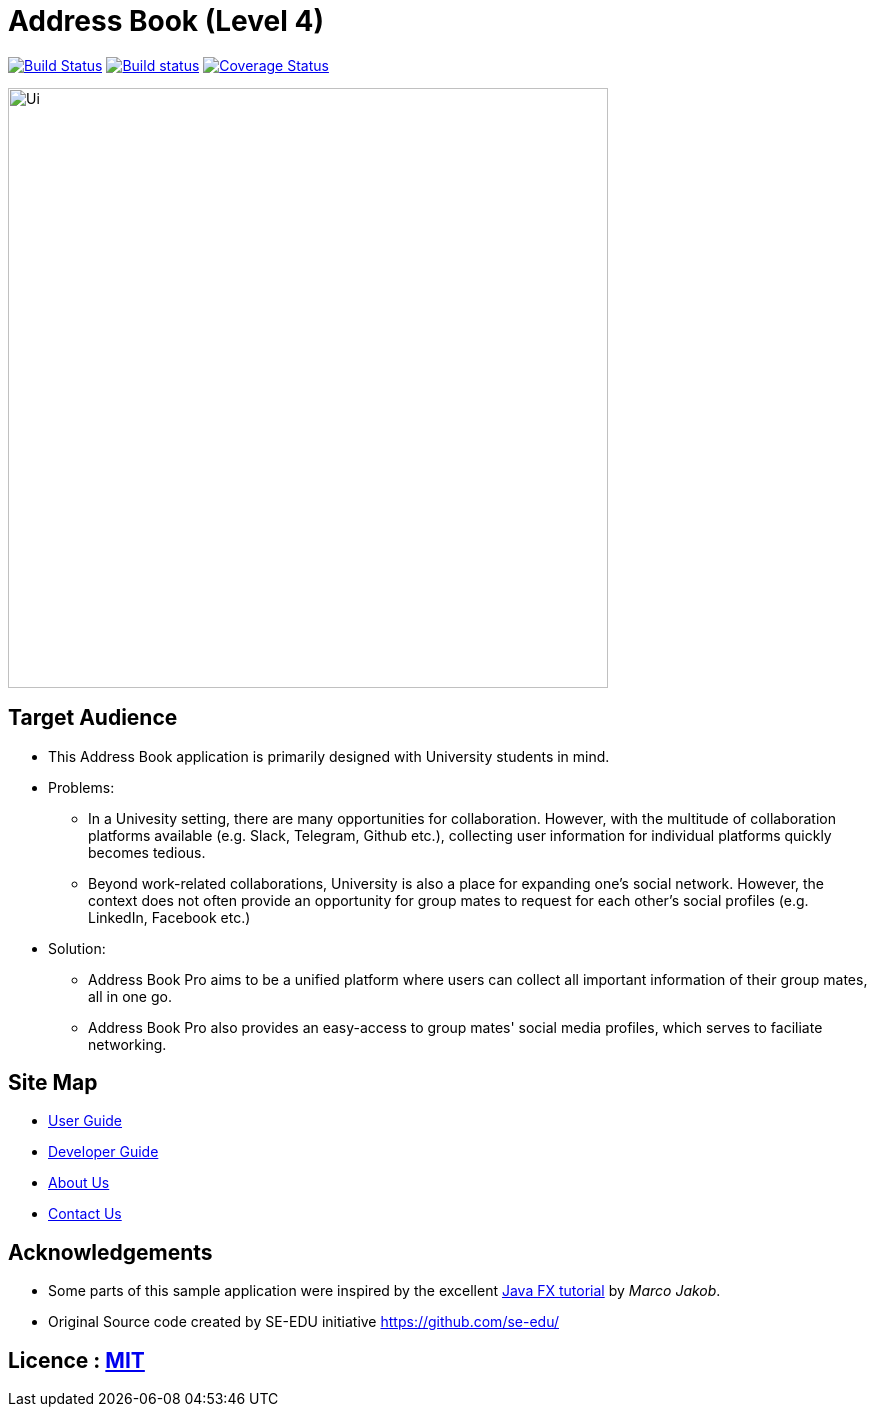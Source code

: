 = Address Book (Level 4)
ifdef::env-github,env-browser[:relfileprefix: docs/]
ifdef::env-github,env-browser[:outfilesuffix: .adoc]

image:https://travis-ci.org/CS2103AUG2017-F11-B4/main.svg?branch=master["Build Status", link="https://travis-ci.org/CS2103AUG2017-F11-B4/main"]
https://ci.appveyor.com/project/HanYaodong/addressbook-level4[image:https://ci.appveyor.com/api/projects/status/ty4qo9iad6m892np?svg=true[Build status]]
https://coveralls.io/github/CS2103AUG2017-F11-B4/main?branch=master[image:https://coveralls.io/repos/github/CS2103AUG2017-F11-B4/main/badge.svg?branch=master[Coverage Status]]

ifdef::env-github[]
image::docs/images/Ui.png[width="600"]
endif::[]

ifndef::env-github[]
image::images/Ui.png[width="600"]
endif::[]

== Target Audience

* This Address Book application is primarily designed with University students in mind.
* Problems:
** In a Univesity setting, there are many opportunities for collaboration. However, with the multitude of collaboration platforms available (e.g. Slack, Telegram, Github etc.), collecting user information for individual platforms quickly becomes tedious.
** Beyond work-related collaborations, University is also a place for expanding one's social network. However, the context does not often provide an opportunity for group mates to request for each other's social profiles (e.g. LinkedIn, Facebook etc.)
* Solution:
** Address Book Pro aims to be a unified platform where users can collect all important information of their group mates, all in one go.
** Address Book Pro also provides an easy-access to group mates' social media profiles, which serves to faciliate networking.

== Site Map

* <<UserGuide#, User Guide>>
* <<DeveloperGuide#, Developer Guide>>
* <<AboutUs#, About Us>>
* <<ContactUs#, Contact Us>>

== Acknowledgements

* Some parts of this sample application were inspired by the excellent http://code.makery.ch/library/javafx-8-tutorial/[Java FX tutorial] by
_Marco Jakob_.
* Original Source code created by SE-EDU initiative https://github.com/se-edu/

== Licence : link:LICENSE[MIT]
